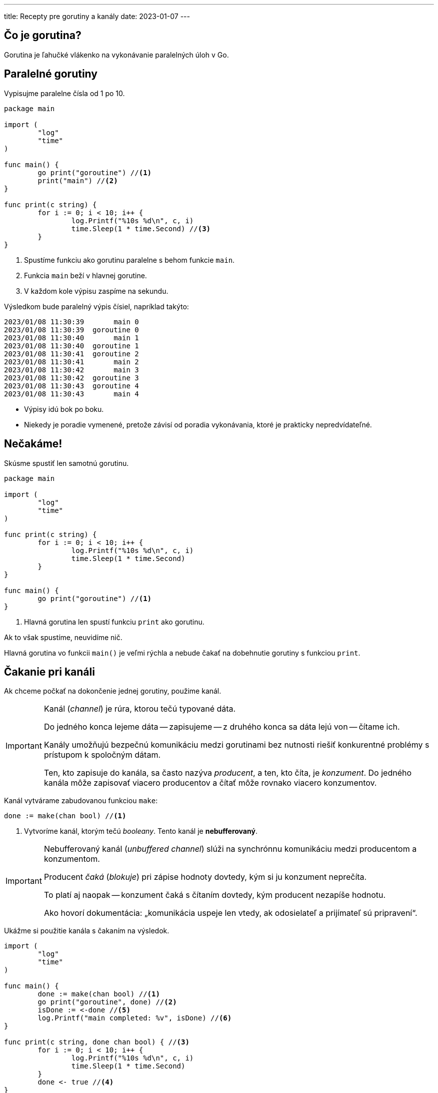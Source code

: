 ---
title: Recepty pre gorutiny a kanály
date: 2023-01-07
---

:icons: font

== Čo je gorutina?

Gorutina je ľahučké vlákenko na vykonávanie paralelných úloh v Go.

== Paralelné gorutiny

Vypisujme paralelne čísla od 1 po 10.

```go
package main

import (
	"log"
	"time"
)

func main() {
	go print("goroutine") //<1>
	print("main") //<2>
}

func print(c string) {
	for i := 0; i < 10; i++ {
		log.Printf("%10s %d\n", c, i)
		time.Sleep(1 * time.Second) //<3>
	}
}
```
<1> Spustíme funkciu ako gorutinu paralelne s behom funkcie `main`.
<2> Funkcia `main` beží v hlavnej gorutine.
<3> V každom kole výpisu zaspíme na sekundu.

Výsledkom bude paralelný výpis čísiel, napríklad takýto:

----
2023/01/08 11:30:39       main 0
2023/01/08 11:30:39  goroutine 0
2023/01/08 11:30:40       main 1
2023/01/08 11:30:40  goroutine 1
2023/01/08 11:30:41  goroutine 2
2023/01/08 11:30:41       main 2
2023/01/08 11:30:42       main 3
2023/01/08 11:30:42  goroutine 3
2023/01/08 11:30:43  goroutine 4
2023/01/08 11:30:43       main 4
----
- Výpisy idú bok po boku.
- Niekedy je poradie vymenené, pretože závisí od poradia vykonávania, ktoré je prakticky nepredvídateľné.

== Nečakáme!

Skúsme spustiť len samotnú gorutinu.

```go
package main

import (
	"log"
	"time"
)

func print(c string) {
	for i := 0; i < 10; i++ {
		log.Printf("%10s %d\n", c, i)
		time.Sleep(1 * time.Second)
	}
}

func main() {
	go print("goroutine") //<1>
}
```
<1> Hlavná gorutina len spustí funkciu `print` ako gorutinu.

Ak to však spustíme, neuvidíme nič.

Hlavná gorutina vo funkcii `main()` je veľmi rýchla a nebude čakať na dobehnutie gorutiny s funkciou `print`.

== Čakanie pri kanáli

Ak chceme počkať na dokončenie jednej gorutiny, použime kanál.

[IMPORTANT]
====
Kanál (_channel_) je rúra, ktorou tečú typované dáta.

Do jedného konca lejeme dáta -- zapisujeme -- z druhého konca sa dáta lejú von -- čítame ich.

Kanály umožňujú bezpečnú komunikáciu medzi gorutinami bez nutnosti riešiť konkurentné problémy s prístupom k spoločným dátam.

Ten, kto zapisuje do kanála, sa často nazýva _producent_, a ten, kto číta, je _konzument_.
Do jedného kanála môže zapisovať viacero producentov a čítať môže rovnako viacero konzumentov.
====

Kanál vytvárame zabudovanou funkciou `make`:

```go
done := make(chan bool) //<1>
```
<1> Vytvoríme kanál, ktorým tečú _booleany_.
Tento kanál je **nebufferovaný**.

[IMPORTANT]
====
Nebufferovaný kanál (_unbuffered channel_) slúži na synchrónnu komunikáciu medzi producentom a konzumentom.

Producent _čaká_ (_blokuje_) pri zápise hodnoty dovtedy, kým si ju konzument neprečíta.

To platí aj naopak -- konzument čaká s čítaním dovtedy, kým producent nezapíše hodnotu.

Ako hovorí dokumentácia: „komunikácia uspeje len vtedy, ak odosielateľ a prijímateľ sú pripravení“.
====

Ukážme si použitie kanála s čakaním na výsledok.

```go
import (
	"log"
	"time"
)

func main() {
	done := make(chan bool) //<1>
	go print("goroutine", done) //<2>
	isDone := <-done //<5>
	log.Printf("main completed: %v", isDone) //<6>
}

func print(c string, done chan bool) { //<3>
	for i := 0; i < 10; i++ {
		log.Printf("%10s %d\n", c, i)
		time.Sleep(1 * time.Second)
	}
	done <- true //<4>
}
```
<1> Vytvoríme nebufferovaný kanál pre booleovské hodnoty.
<2> Kanál pošleme ako argument do funkcie `print`.
<3> Funkcia má samostatný parameter typu `chan bool`.
<4> Po skončení výpisu indikujeme koniec vykonávania funkcie zápisom do kanála.
Čítame „do kanála `done` zapíšeme hodnotu `true`“.
Šípka ukazuje tok údajov!
<5> V hlavnej gorutine čítame z kanála.
Čítame „do premennej `isDone` načítame hodnotu z kanála `done`“.
Šípka opäť ukazuje tok údajov!
+
Na tomto mieste zároveň blokujeme -- čakáme, kým do kanála niekto nezapíše hodnotu a to sa stane až na konci funkcie `print`.

[IMPORTANT]
====
Dôležité veci pri kanáloch:

- `make` vytvára kanál
- kanál má typ `chan <dátovýTyp>`
- `<- done` číta z kanála jednu hodnotu
-  `done <- true` zapisuje do kanála jednu hodnotu
- kanály posielame do funkcie priamo -- nepoužívame pointre!
====

=== Upratovanie

Preleštime si ešte kód:

V tomto prípade len čakáme na dobehnutie korutiny a skutočná hodnota v kanáli nás nezaujíma.

Čítanie tak môžeme zjednodušiť:

```go
func main() {
	done := make(chan bool)
	go print("goroutine", done)
	<-done //<1>
	log.Printf("main completed")
}
```
<1> Čítame nejakú hodnotu, ktorej výsledok nás nezaujíma.
Dôležité je, že blokujeme hlavnú gorutinu -- čakáme na producenta.

Ak používame kanál v parametri funkcie, oplatí sa určiť, či z kanála čítame alebo zapisujeme.

Nasledovný parameter hovorí, že funkcia do kanála len zapisuje:

```
done chan<- bool
```

Šípka opäť ukazuje smer toku údajov!

V kóde:

```go
func print(c string, done chan<- bool) {
    //... zvyšok
}
```

[NOTE]
====
Šípky sú hlavne dokumentačné, aby používateľ funkcie vedel, ako sa s kanálom pracuje.

- `done chan<- bool`: funkcia len zapisuje do kanála booleovské hodnoty.
- `jobs <-chan string`: funkcia len číta z kanála reťazce
- `signals chan int`: funkcia mieni čítať aj zapisovať čísla.

Dobré vývojové prostredie vie upozorniť na prípad, keď parameter a jeho tok údajov nezodpovedá realite v kóde.
====

== Čakanie na výsledok

Funkcia spúšťané v gorutine nemôže vracať výsledok cez `return`.
To by popieralo jej zmysel, pretože volanie funkcie s návratovou hodnotou v bežnom kóde doslova čaká na výsledok, a pri gorutinách je dôležité paralelný beh bez čakania.

Výsledky gorutín patria do výstupného kanála!

Ukážme si slimačí výpočet faktoriálu:

```go
func factorial(n int, result chan<- int) { //<1>
	fac := 1
	for i := 1; i <= n; i++ {
		fac = fac * i
		time.Sleep(1 * time.Second)
		log.Printf("%d! = %d", i, fac)
	}
	result <- fac //<2>
}
```
<1> Výsledok je číslo, patrí do kanála čísiel, ktorý príde ako argument.
<2> Hotový výsledok zapíšeme do kanála.

Číslo prečítame z kanála podobne ako pri bežnom čakaní.

```go
func main() {
	result := make(chan int) //<1>
	go factorial(5, result)
	log.Printf("Result: %d", <-result) //<2>
```
<1> Vytvoríme kanál čísiel `int` pre výsledky.
<2> Čakáme -- blokujeme hlavnú gorutinu -- kým nepríde výsledok.

== Priebežné výsledky

Do kanála môžeme zapisovať viacero hodnôt.

Ak máme nebufferovaný kanál, zápis každej hodnoty vždy čaká na čítanie od konzumenta.

```go
func factorial(n int, result chan<- int) {
	fac := 1
	for i := 1; i <= n; i++ {
		fac = fac * i
		time.Sleep(1 * time.Second)
		log.Printf("Producing %d! = %d", i, fac)
		result <- fac //<1>
	}
}
```
<1> Priebežne zapisujeme výsledky do kanála.

```go
func main() {
	result := make(chan int)
	n := 5
	go factorial(n, result)
	for i := 1; i <= n; i++ { //<1>
		log.Printf("Consuming %d! = %d", i, <-result) //<2>
	}
}
```
<1> Budeme čítať toľko hodnôt, koľko medzivýsledkov očakávame.
<2> Vždy načítame čiastočný výsledok.
Posledný výsledok je finálny.

Keďže máme nebufferovaný kanál, každý zápis čaká na čítanie, čiže každé produkovanie čaká na konzum -- a teda vidíme na striedačku zápis-čítanie, zápis-čítanie, zápis-čítanie.

```go
2023/01/11 10:15:21 Producing 1! = 1
2023/01/11 10:15:21 Consuming 1! = 1
2023/01/11 10:15:22 Producing 2! = 2
2023/01/11 10:15:22 Consuming 2! = 2
2023/01/11 10:15:23 Producing 3! = 6
2023/01/11 10:15:23 Consuming 3! = 6
2023/01/11 10:15:24 Producing 4! = 24
2023/01/11 10:15:24 Consuming 4! = 24
2023/01/11 10:15:25 Producing 5! = 120
2023/01/11 10:15:25 Consuming 5! = 120
```

== Priebežné výsledky s uzavretím kanála

Ak čítame z nebufferovaného kanála, kde sa objavuje viacero hodnôt, musíme vedieť, kedy skončiť. V opačnom prípade sa zahrávame s deadlockom.

Ak by sme z kanála omylom načítali postupne viac hodnôt než zapísal konzument (napríklad 6 výsledkov pre faktoriál 5), uvidíme *deadlock* -- vzájomné vyblokovanie producenta a konzumenta.
V tomto prípade by konzument márne čakal na producenta, ktorý už nikdy nič nezapíše.

Koniec čítania vieme realizovať:

- buď počítadlom výsledkov
- alebo explicitným uzavretím kanála.

Počítanie výsledkov sme videli v kanáli. Ak gorutina vyráta faktoriál 3, očakávame tri výsledky a tri iterácie pri čítaní.

Druhá možnosť je explicitné uzavretie kanála.
Na to slúži zabudovaná funkcia `close`.

IMPORTANT: Kanál má uzatvárať producent, nikdy nie konzument! Filozoficky to zodpovedá „koncu súboru“ (_end-of-file_).

```go
func factorial(n int, result chan<- int) {
	fac := 1
	for i := 1; i <= n; i++ {
		fac = fac * i
		time.Sleep(1 * time.Second)
		log.Printf("Producing %d! = %d", i, fac)
		result <- fac
	}
	close(result) //<1>
}
```
<1> Po vyprodukovaní všetkých výsledkov producent uzavrie kanál.

Ak vieme, že kanál bude uzatvorený, môžeme položky z kanála konzumovať kombináciou cyklu `for` a operátora `range`.

NOTE: `range` postupne číta prvky z kanála dovtedy, kým sa kanál neuzavrie.

```go
func main() {
	result := make(chan int)
	n := 5
	go factorial(n, result)
	for fac := range result { //<1>
		log.Printf("Consuming result %d", fac) //<2>
	}
}
```
<1> Čítame z kanála a každý prvok priradíme do premennej `fac`.
V každej iterácii akoby sme vykonali `fac := <-result`, čo opakujeme dovtedy, kým sa kanál nezavrie.

Keďže máme nebufferovaný kanál, čítanie vždy čaká na zápis.

```
2023/01/11 10:29:41 Producing 1! = 1
2023/01/11 10:29:41 Consuming result 1
2023/01/11 10:29:42 Producing 2! = 2
2023/01/11 10:29:42 Consuming result 2
2023/01/11 10:29:43 Producing 3! = 6
2023/01/11 10:29:43 Consuming result 6
2023/01/11 10:29:44 Producing 4! = 24
2023/01/11 10:29:44 Consuming result 24
2023/01/11 10:29:45 Producing 5! = 120
2023/01/11 10:29:45 Consuming result 120
```

== Sumár

Zhrňme si veci:

- nebufferovaný kanál vytvárame cez `make`
- zapisujeme šípkou `<-` za kanálom
- čítame šípkou pred kanálom
- pri nebufferovanom kanáli zápis čaká na čítanie a čítanie čaká na zápis hodnoty
- kanál odovzdávame do funkcií priamo -- nie cez pointer
- kanál uzatvára producent cez `close`
- `range` a `for` číta z kanála